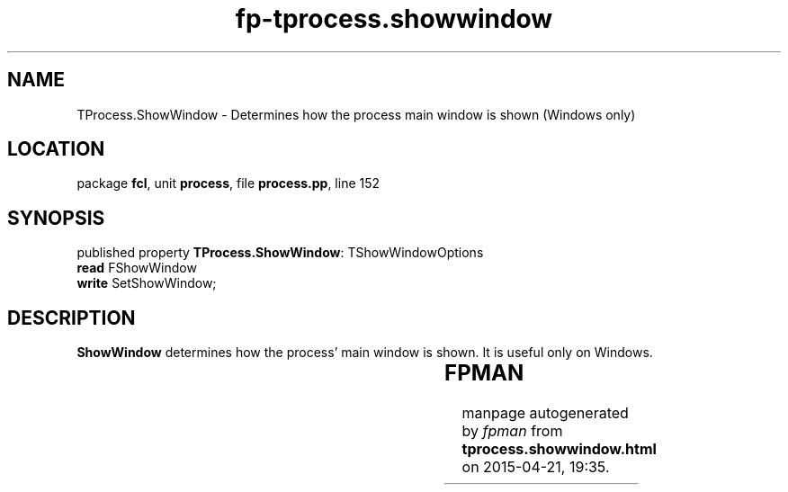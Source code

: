 .\" file autogenerated by fpman
.TH "fp-tprocess.showwindow" 3 "2014-03-14" "fpman" "Free Pascal Programmer's Manual"
.SH NAME
TProcess.ShowWindow - Determines how the process main window is shown (Windows only)
.SH LOCATION
package \fBfcl\fR, unit \fBprocess\fR, file \fBprocess.pp\fR, line 152
.SH SYNOPSIS
published property \fBTProcess.ShowWindow\fR: TShowWindowOptions
  \fBread\fR FShowWindow
  \fBwrite\fR SetShowWindow;
.SH DESCRIPTION
\fBShowWindow\fR determines how the process' main window is shown. It is useful only on Windows.

.TS
ci | ci 
l | l 
l | l 
l | l 
l | l 
l | l 
l | l 
l | l 
l | l 
l | l 
l | l 
l | l 
l | l 
l | l.
Option	Meaning	
=
\fBswoNone\fR 	Allow system to position the window.	
_
\fBswoHIDE\fR 	The main window is hidden.	
_
\fBswoMaximize\fR 	The main window is maximized.	
_
\fBswoMinimize\fR 	The main window is minimized.	
_
\fBswoRestore\fR 	Restore the previous position.	
_
\fBswoShow\fR 	Show the main window.	
_
\fBswoShowDefault\fR 	When showing Show the main window on a default position	
_
\fBswoShowMaximized\fR 	The main window is shown maximized	
_
\fBswoShowMinimized\fR 	The main window is shown minimized	
_
\fBswoshowMinNOActive\fR 	The main window is shown minimized but not activated	
_
\fBswoShowNA\fR 	The main window is shown but not activated	
_
\fBswoShowNoActivate\fR 	The main window is shown but not activated	
_
\fBswoShowNormal\fR 	The main window is shown normally	
.TE


.SH FPMAN
manpage autogenerated by \fIfpman\fR from \fBtprocess.showwindow.html\fR on 2015-04-21, 19:35.

